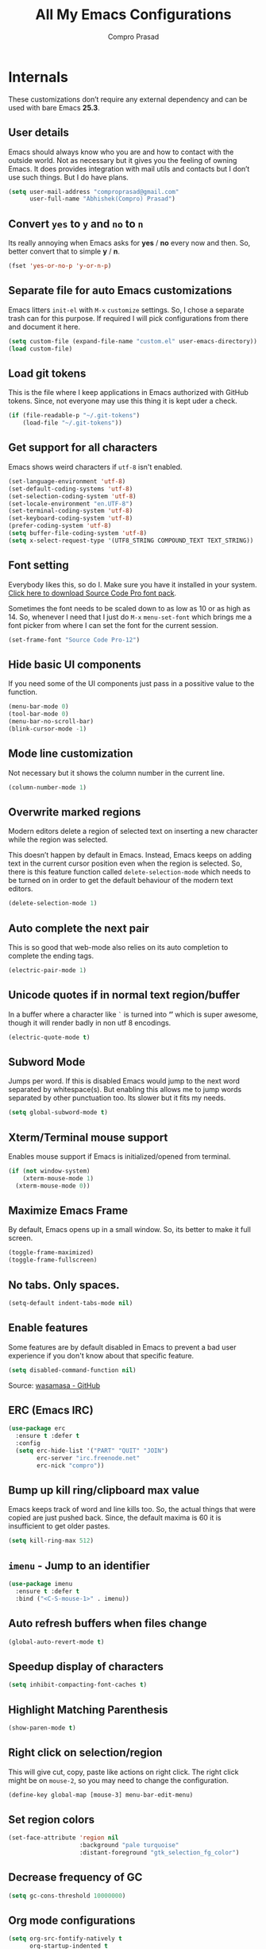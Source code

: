 #+TITLE: All My Emacs Configurations
#+AUTHOR: Compro Prasad
#+STARTUP: logdone
#+STARTUP: indent

* Internals
These customizations don’t require any external dependency and can be
used with bare Emacs *25.3*.
** User details
Emacs should always know who you are and how to contact with the
outside world.  Not as necessary but it gives you the feeling of
owning Emacs. It does provides integration with mail utils and
contacts but I don’t use such things. But I do have plans.
#+BEGIN_SRC emacs-lisp -i
(setq user-mail-address "comproprasad@gmail.com"
      user-full-name "Abhishek(Compro) Prasad")
#+END_SRC

** Convert =yes= to =y= and =no= to =n=
Its really annoying when Emacs asks for *yes* / *no* every now and then. So,
better convert that to simple *y* / *n*.
#+BEGIN_SRC emacs-lisp -i
(fset 'yes-or-no-p 'y-or-n-p)
#+END_SRC

** Separate file for auto Emacs customizations
Emacs litters =init-el= with =M-x= =customize= settings. So, I chose a
separate trash can for this purpose. If required I will pick
configurations from there and document it here.
#+BEGIN_SRC emacs-lisp -i
(setq custom-file (expand-file-name "custom.el" user-emacs-directory))
(load custom-file)
#+END_SRC

** Load git tokens
This is the file where I keep applications in Emacs authorized with
GitHub tokens. Since, not everyone may use this thing it is kept uder
a check.
#+BEGIN_SRC emacs-lisp -i
(if (file-readable-p "~/.git-tokens")
    (load-file "~/.git-tokens"))
#+END_SRC

** Get support for all characters
Emacs shows weird characters if =utf-8= isn't enabled.
#+BEGIN_SRC emacs-lisp -i
(set-language-environment 'utf-8)
(set-default-coding-systems 'utf-8)
(set-selection-coding-system 'utf-8)
(set-locale-environment "en.UTF-8")
(set-terminal-coding-system 'utf-8)
(set-keyboard-coding-system 'utf-8)
(prefer-coding-system 'utf-8)
(setq buffer-file-coding-system 'utf-8)
(setq x-select-request-type '(UTF8_STRING COMPOUND_TEXT TEXT_STRING))
#+END_SRC

** Font setting
Everybody likes this, so do I. Make sure you have it installed in your
system. [[https://fonts.google.com/download?family=Source%20Code%20Pro][Click here to download Source Code Pro font pack]].

Sometimes the font needs to be scaled down to as low as 10 or as high
as 14. So, whenever I need that I just do =M-x= =menu-set-font= which
brings me a font picker from where I can set the font for the current
session.
#+BEGIN_SRC emacs-lisp -i
(set-frame-font "Source Code Pro-12")
#+END_SRC

** Hide basic UI components
If you need some of the UI components just pass in a possitive value to the function.
#+BEGIN_SRC emacs-lisp -i
(menu-bar-mode 0)
(tool-bar-mode 0)
(menu-bar-no-scroll-bar)
(blink-cursor-mode -1)
#+END_SRC

** Mode line customization
Not necessary but it shows the column number in the current line.
#+BEGIN_SRC emacs-lisp -i
(column-number-mode 1)
#+END_SRC

** Overwrite marked regions
Modern editors delete a region of selected text on inserting a new
character while the region was selected.

This doesn’t happen by default in Emacs. Instead, Emacs keeps on
adding text in the current cursor position even when the region is
selected. So, there is this feature function called
=delete-selection-mode= which needs to be turned on in order to get
the default behaviour of the modern text editors.
#+BEGIN_SRC emacs-lisp -i
(delete-selection-mode 1)
#+END_SRC

** Auto complete the next pair
This is so good that web-mode also relies on its auto completion to
complete the ending tags.
#+BEGIN_SRC emacs-lisp -i
(electric-pair-mode 1)
#+END_SRC

** Unicode quotes if in normal text region/buffer
In a buffer where a character like =`= is turned into *‘’* which is
super awesome, though it will render badly in non utf 8 encodings.
#+BEGIN_SRC emacs-lisp -i
(electric-quote-mode t)
#+END_SRC

** Subword Mode
Jumps per word. If this is disabled Emacs would jump to the next word separated
by whitespace(s). But enabling this allows me to jump words separated by other
punctuation too. Its slower but it fits my needs.
#+BEGIN_SRC emacs-lisp -i
(setq global-subword-mode t)
#+END_SRC

** Xterm/Terminal mouse support
Enables mouse support if Emacs is initialized/opened from terminal.
#+BEGIN_SRC emacs-lisp -i
(if (not window-system)
    (xterm-mouse-mode 1)
  (xterm-mouse-mode 0))
#+END_SRC

** Maximize Emacs Frame
By default, Emacs opens up in a small window. So, its better to make it
full screen.
#+BEGIN_SRC emacs-lisp -i
(toggle-frame-maximized)
(toggle-frame-fullscreen)
#+END_SRC

** No tabs. Only spaces.
#+BEGIN_SRC emacs-lisp -i
(setq-default indent-tabs-mode nil)
#+END_SRC

** Enable features
Some features are by default disabled in Emacs to prevent a bad user
experience if you don't know about that specific feature.
#+BEGIN_SRC emacs-lisp -i
(setq disabled-command-function nil)
#+END_SRC
Source: [[https://github.com/wasamasa/dotemacs/blob/master/init.org#enable-every-deactivated-command][wasamasa - GitHub]]

** ERC (Emacs IRC)
#+BEGIN_SRC emacs-lisp -i
(use-package erc
  :ensure t :defer t
  :config
  (setq erc-hide-list '("PART" "QUIT" "JOIN")
        erc-server "irc.freenode.net"
        erc-nick "compro"))
#+END_SRC

** Bump up kill ring/clipboard max value
Emacs keeps track of word and line kills too. So, the actual things
that were copied are just pushed back. Since, the default maxima is 60
it is insufficient to get older pastes.
#+BEGIN_SRC emacs-lisp -i
(setq kill-ring-max 512)
#+END_SRC

** =imenu= - Jump to an identifier
#+BEGIN_SRC emacs-lisp -i
(use-package imenu
  :ensure t :defer t
  :bind ("<C-S-mouse-1>" . imenu))
#+END_SRC

** Auto refresh buffers when files change
#+BEGIN_SRC emacs-lisp -i
(global-auto-revert-mode t)
#+END_SRC

** Speedup display of characters
#+BEGIN_SRC emacs-lisp -i
(setq inhibit-compacting-font-caches t)
#+END_SRC

** Highlight Matching Parenthesis
#+BEGIN_SRC emacs-lisp -i
(show-paren-mode t)
#+END_SRC

** Right click on selection/region
This will give cut, copy, paste like actions on right click. The right
click might be on =mouse-2=, so you may need to change the
configuration.
#+BEGIN_SRC emacs-lisp -i
(define-key global-map [mouse-3] menu-bar-edit-menu)
#+END_SRC

** Set region colors
#+BEGIN_SRC emacs-lisp -i
(set-face-attribute 'region nil
                    :background "pale turquoise"
                    :distant-foreground "gtk_selection_fg_color")
#+END_SRC

** Decrease frequency of GC
#+BEGIN_SRC emacs-lisp -i
(setq gc-cons-threshold 10000000)
#+END_SRC

** Org mode configurations
#+BEGIN_SRC emacs-lisp -i
(setq org-src-fontify-natively t
      org-startup-indented t
      org-src-preserve-indentation t
      org-enforce-todo-dependencies t
      org-enforce-todo-checkbox-dependencies t

      org-ellipsis "⤵"

      org-export-backends '(ascii beamer html latex md)

      org-latex-listings 'minted
      org-latex-packages-alist '(("" "tabu") ("" "minted"))
      org-latex-pdf-process
      '("pdflatex -shell-escape -interaction nonstopmode -output-directory %o %f"
        "pdflatex -shell-escape -interaction nonstopmode -output-directory %o %f"))
#+END_SRC
Source: [[https://github.com/wasamasa/dotemacs/blob/master/init.org#org-mode][wasamasa - GitHub]]

*** Some handy keybindings
#+BEGIN_SRC emacs-lisp -i
(define-key global-map "\C-cl" 'org-store-link)
(define-key global-map "\C-cc" 'org-capture)
;; (define-key global-map "\C-cb" 'org-iswitchb)
(define-key global-map "\C-ca" 'org-agenda)
#+END_SRC

*** Org babel execution engines
#+BEGIN_SRC emacs-lisp -i
(require 'ob-dot)
(require 'ob-shell)
(require 'ob-C)
(require 'ob-shell)
(require 'ob-ruby)
(require 'ob-emacs-lisp)
(require 'ob-python)
(require 'ob-R)
(require 'ob-table)
(require 'ob-latex)
(require 'ob-calc)
(require 'ob-scheme)
(require 'ob-latex)
(require 'ob-matlab)
(require 'ob-java)
#+END_SRC

*** DONE Journals in Org Mode
CLOSED: [2018-04-07 Sat 10:11]
#+BEGIN_SRC emacs-lisp -i
(setq org-capture-templates
      '(
        ("j" "Journal Entry" entry
         (file+datetree "~/Dropbox/programs/notes/journal.org")
         "* %?\n\nSource: %a" :empty-lines 1)

        ;; ... other templates
        ))
#+END_SRC
Source: [[http://www.howardism.org/Technical/Emacs/journaling-org.html]]
** Manage trailing whitespaces
#+BEGIN_SRC emacs-lisp -i
;; Switch off the display of trailing whitespaces in all buffers
(setq-default show-trailing-whitespace nil)
(defun my/set-show-whitespace-mode ()
  "Show white space in current buffer"
  (setq show-trailing-whitespace t))
;; Show whitespaces only in buffers pointing to specific files
(add-hook 'find-file-hook 'my/set-show-whitespace-mode)
;; Remove the trailing whitespaces on save
(add-hook 'before-save-hook 'delete-trailing-whitespace)
#+END_SRC

** DONE Abbrev Mode
#+BEGIN_SRC emacs-lisp -i
(use-package abbrev
  :config
  (if (file-exists-p abbrev-file-name)
      (quietly-read-abbrev-file))
  (if (file-exists-p "./my-abbrev.el")
      (load "./my-abbrev.el")))
#+END_SRC

** Highlight current line
Highlight the line on which the cursor is sitting. This is good for
large table modes like the package lists.
#+BEGIN_SRC emacs-lisp -i
(add-hook 'package-menu-mode-hook 'hl-line-mode)
#+END_SRC

** Browser in Emacs
Now, Emacs users have the option to run a JavaScript enabled web
browser inside of Emacs if Emacs is compiled with ~--with-xwidgets~
configure option. But the defaults are not good to get into the
workflow, so [[https://www.reddit.com/user/tuhdo][tuhdo]] [[https://www.reddit.com/r/emacs/comments/4srze9/watching_youtube_inside_emacs_25/][posted]] about his configuration which is as follows:
#+BEGIN_SRC emacs-lisp -i
(when (fboundp 'xwidget-webkit-browse-url)
  (use-package xwidget
    :defer t
    :bind (:map xwidget-webkit-mode-map
                ([mouse-4] . xwidget-webkit-scroll-down)
                ([mouse-5] . xwidget-webkit-scroll-up)
                ("<up>" . xwidget-webkit-scroll-down)
                ("<down>" . xwidget-webkit-scroll-up)
                ("M-w" . xwidget-webkit-copy-selection-as-kill)
                ("C-c" . xwidget-webkit-copy-selection-as-kill))
    :hook (window-configuration-change-hook
           . (lambda ()
               (when (equal major-mode 'xwidget-webkit-mode)
                 (xwidget-webkit-adjust-size-dispatch))))
    :init
    ;; by default, xwidget reuses previous xwidget window,
    ;; thus overriding your current website, unless a prefix argument
    ;; is supplied
    ;;
    ;; This function always opens a new website in a new window
    (defun xwidget-browse-url-no-reuse (url &optional sessoin)
      (interactive
       (progn
         (require 'browse-url)
         (browse-url-interactive-arg "xwidget-webkit URL: ")))
      (xwidget-webkit-browse-url url t)))
  ;; make xwidget default browser
  (setq browse-url-browser-function
        (lambda (url session)
          (other-window 1)
          (xwidget-browse-url-no-reuse url))))
#+END_SRC

** Theme questions
#+BEGIN_SRC emacs-lisp -i
(setq custom-safe-themes t)
#+END_SRC

** Disable Advertisements
#+BEGIN_SRC emacs-lisp -i
(setq inhibit-startup-screen t)
(defun display-startup-echo-area-message ()
  (message "Let the hacking begin!"))
#+END_SRC
Source: [[https://github.com/wasamasa/dotemacs/blob/master/init.org#disable-advertisements][wasamasa - GitHub]]

** Fix =line-number-mode=
Sometimes the line number in mode line disappears and just shows *??* which is
pretty unhelpful. Thus this configuration fixes that. For more information
checkout the source link.
#+BEGIN_SRC emacs-lisp -i
(setq line-number-display-limit-width 1000000)
#+END_SRC
Source: [[https://github.com/wasamasa/dotemacs/blob/master/init.org#fix-line-number-mode][wasamasa - GitHub]]

** TODO GnuTLS
Don’t know what it is but it seems helpful so I pulled out from their config.
#+BEGIN_SRC emacs-lisp -i
(setq gnutls-min-prime-bits 4096)
#+END_SRC
Source: [[(setq gnutls-min-prime-bits 4096)][wasamasa - GitHub]]

** Better unique buffer names
#+BEGIN_SRC emacs-lisp -i
(setq uniquify-buffer-name-style 'forward)
#+END_SRC
Source: [[https://github.com/wasamasa/dotemacs/blob/master/init.org#unique-buffer-names][wasamasa - GitHub]]

** TODO Allow for multiple Emacs daemons
Although I’m pretty sure I won’t make use of this, I prefer using local TCP
connections over socket files. Another benefit of this setting is that it would
allow me to make use of emacsclient to access a remote Emacs daemon.
#+BEGIN_SRC emacs-lisp -i
(setq server-use-tcp t)
#+END_SRC
Source: [[https://emacs.stackexchange.com/questions/371/how-do-i-use-emacsclient-to-connect-to-a-remote-emacs-instance#380][StackExchange]]

** Save clipboard data of other programs
#+BEGIN_SRC emacs-lisp -i
(setq save-interprogram-paste-before-kill t)
#+END_SRC
Source: [[https://github.com/wasamasa/dotemacs/blob/master/init.org#enable-every-deactivated-command][wasamasa - GitHub]]

** Save History
#+BEGIN_SRC emacs-lisp -i
(setq recentf-max-saved-items 512
      recentf-save-file "~/.emacs.d/recentf"
      history-length 512
      savehist-file "~/.emacs.d/savehist"
      save-place-file "~/.emacs.d/saveplace")
(setq-default save-place t)
#+END_SRC

** =comint=
Here comes another particularly interesting Emacs package. It allows one to
define major modes interacting with a REPL-style process. In other words, it
gives you all kinds of shell and interpreter interaction with common
keybindings, be it for SQL, your favourite programming language or your
shell. Even Emacs itself can be used, try out M-x ielm.

However there’s a couple things that could be improved. One of them is the fact
that by default such buffers are editable. The prompt can be customized easily
to be read-only, the remaining output needs a bit more work.
#+BEGIN_SRC emacs-lisp -i
(setq comint-prompt-read-only t)

(defun my-comint-preoutput-read-only (text)
  (propertize text 'read-only t))

(add-hook 'comint-preoutput-filter-functions
          'my-comint-preoutput-read-only)
#+END_SRC

It's trivial to clear the entire =comint= buffer by temporarily binding
~comint-buffer-maximum-size~ to zero and calling ~comint-truncate-buffer~,
however that's not what I really want.  Usually it's just the output of the last
expression that's been faulty and needs to be cleared by replacing it with a
comment.  The idea itself is taken from [[https://github.com/clojure-emacs/cider/blob/cb3509eb54d3c3369681d73f3218a1493b977e99/cider-repl.el#L640-L655][CIDER]].

#+BEGIN_SRC emacs-lisp
(defun my-comint-last-output-beg ()
  (save-excursion
    (comint-goto-process-mark)
    (while (not (or (eq (get-char-property (point) 'field) 'boundary)
                    (= (point) (point-min))))
      (goto-char (previous-char-property-change (point) (point-min))))
    (if (= (point) (point-min))
        (point)
      (1+ (point)))))

(defun my-comint-last-output-end ()
  (save-excursion
    (comint-goto-process-mark)
    (while (not (or (eq (get-char-property (point) 'font-lock-face)
                        'comint-highlight-prompt)
                    (= (point) (point-min))))
      (goto-char (previous-char-property-change (point) (point-min))))
    (let ((overlay (car (overlays-at (point)))))
      (when (and overlay (eq (overlay-get overlay 'font-lock-face)
                             'comint-highlight-prompt))
        (goto-char (overlay-start overlay))))
    (1- (point))))

(defun my-comint-clear-last-output ()
  (interactive)
  (let ((start (my-comint-last-output-beg))
        (end (my-comint-last-output-end)))
    (let ((inhibit-read-only t))
      (delete-region start end)
      (save-excursion
        (goto-char start)
        (insert (propertize "output cleared"
                            'font-lock-face 'font-lock-comment-face))))))
#+END_SRC

Killed =comint= processes tend to leave an useless buffer around.  Let's kill it
after noticing such an event with a process sentinel.

#+BEGIN_SRC emacs-lisp
(defun my-shell-kill-buffer-sentinel (process event)
  (when (and (memq (process-status process) '(exit signal))
             (buffer-live-p (process-buffer process)))
    (kill-buffer)))

(defun my-kill-process-buffer-on-exit ()
  (set-process-sentinel (get-buffer-process (current-buffer))
                        #'my-shell-kill-buffer-sentinel))

(dolist (hook '(ielm-mode-hook term-exec-hook comint-exec-hook))
  (add-hook hook 'my-kill-process-buffer-on-exit))
#+END_SRC

Recentering feels a bit unintuitive since it goes by the middle first.  I only
need top and bottom commands, for that I'll define my own command and bind it
later.

#+BEGIN_SRC emacs-lisp
(defun my-recenter-top-bottom ()
  (interactive)
  (goto-char (point-max))
  (let ((recenter-positions '(top bottom)))
    (recenter-top-bottom)))
#+END_SRC

Another thing annoying me in comint buffers is that when text is read-only, both
cursor movement and appending to kill ring still happen.  This is less useful
since if you keep holding the keys to delete words, you end up traversing the
entire buffer instead of stopping at the read-only boundaries and pollute the
kill ring.  To remedy that I'll write my own word killing commands in the
typical Emacs user fashion, however I'll not advise the built-ins since who
knows what might possibly be relying on this default behaviour.

#+BEGIN_SRC emacs-lisp
(defun my-kill-word (arg)
  (interactive "p")
  (unless buffer-read-only
    (let ((beg (point))
          (end (save-excursion (forward-word arg) (point)))
          (point (save-excursion (goto-char
                                  (if (> arg 0)
                                      (next-single-char-property-change
                                       (point) 'read-only)
                                    (previous-single-char-property-change
                                     (point) 'read-only)))
                                 (point))))
      (unless (get-char-property (point) 'read-only)
        (if (if (> arg 0) (< point end) (> point end))
            (kill-region beg point)
          (kill-region beg end))))))

(defun my-backward-kill-word (arg)
  (interactive "p")
  (my-kill-word (- arg)))
#+END_SRC

The new functionality introduced has to be bound to keys for convenient use.
Note the remapping of commands.

#+BEGIN_SRC emacs-lisp
(with-eval-after-load 'comint
  (define-key comint-mode-map (kbd "<remap> <kill-word>") 'my-kill-word)
  (define-key comint-mode-map (kbd "<remap> <backward-kill-word>") 'my-backward-kill-word)
  (define-key comint-mode-map (kbd "C-S-l") 'my-comint-clear-last-output)
  (define-key comint-mode-map (kbd "C-l") 'my-recenter-top-bottom))
#+END_SRC

Source: [[https://github.com/wasamasa/dotemacs/blob/master/init.org#comint][wasamasa - GitHub]]

** =shell=
For unknown reasons I get my input echoed back to me.  In other words,
sending =ls= to =shell= echoes my input twice, then the output.
=comint= has a setting that can filter these echoes.

#+BEGIN_SRC emacs-lisp
(defun my-shell-turn-echo-off ()
  (setq comint-process-echoes t))

(add-hook 'shell-mode-hook 'my-shell-turn-echo-off)
#+END_SRC

* Externals (plugins)
These are customizations that require internet access to download and
install emacs lisp extensions.
** Better Defaults
#+BEGIN_SRC emacs-lisp -i
(use-package better-defaults
  :defer t :ensure t)
#+END_SRC

** Some good themes
#+BEGIN_SRC emacs-lisp -i
(use-package monokai-theme   :ensure t :defer t)
(use-package solarized-theme :ensure t :defer t)
(use-package ahungry-theme   :ensure t :defer t)
(use-package zenburn-theme   :ensure t :defer t)
#+END_SRC

** Helm - Autocomplete emacs commands and other stuff
#+BEGIN_SRC emacs-lisp -i
(use-package helm
  :ensure t :defer t
  :bind (("M-x" . helm-M-x)
         ([f8] . helm-find-files)
         ("C-x b" . helm-mini)
         ("M-y" . helm-show-kill-ring)
         ("C-h SPC" . helm-all-mark-rings))
  :init
  (use-package helm-descbinds
    :ensure t :defer t
    :bind (("C-h b" . helm-descbinds))
    :config
    (helm-descbinds-mode 1))
  (use-package helm-ag
    :ensure t :defer t)
  :config
  (require 'helm-config)
  (helm-mode 1)
  (helm-autoresize-mode 1)
  (global-unset-key (kbd "C-x c"))
  (setq helm-M-x-fuzzy-match t
        helm-buffers-fuzzy-matching t
        helm-recentf-fuzzy-match    t))
#+END_SRC

** =yasnippet= - TextMate like snippets
#+BEGIN_SRC emacs-lisp -i
(use-package yasnippet
  :ensure t :defer t
  :init
  (use-package yasnippet-snippets
    :ensure t
    :defer t)
  (yas-global-mode 1))
#+END_SRC
+ Authors:
  - pluskid <pluskid@gmail.com>
  - João Távora <joaotavora@gmail.com>
  - Noam Postavsky <npostavs@gmail.com>
+ Maintainer: Noam Postavsky <npostavs@gmail.com>

** =flycheck= - Syntax check on the fly
Ever wondered to get to know the compilation errors before even
building the project? Yeah these things are already provided in IDEs
so why can’t Emacs do that.

=flymake= was the syntax checker before =flycheck= and it is still now
used by many people. But for me, =flycheck= does much work without
much of configuration or prerequisites like Makefiles.
#+BEGIN_SRC emacs-lisp -i
(use-package flycheck
  :ensure t :defer t
  :hook (prog-mode . flycheck-mode)
  :config
  (add-hook 'c++-mode-hook
            '(lambda ()
               (flycheck-select-checker 'c/c++-gcc)))
  )
#+END_SRC
Including different includes and libraries is a tedious job. So, for C
and C++ development a command line tool called =pkg-config= does the
job of providing a known library’s path and linking flags.

This Emacs package just uses =pkg-config= to provide these flags to
=flycheck= after selecting a library interactively. It also gives
completion of all the know libraries to =pkg-config=.
#+BEGIN_SRC emacs-lisp -i
(use-package flycheck-pkg-config
  :ensure t :defer t)
#+END_SRC
#+BEGIN_SRC emacs-lisp -i
(use-package flycheck-clang-analyzer
  :ensure t :defer t
  :config
  (flycheck-clang-analyzer-setup))
#+END_SRC

** GNU Global - =ggtags=
#+BEGIN_SRC emacs-lisp -i
(use-package ggtags
  :ensure t :defer t
  :hook ((c++-mode c-mode java-mode go-mode) . ggtags-mode))
#+END_SRC

** =magit= - Git Porcelain
#+BEGIN_SRC emacs-lisp -i
(use-package magit
  :ensure t :defer t
  :bind ("C-x g" . 'magit-status)
  :init
  (use-package magithub :ensure t :defer t)
  ;; :hook (magit-post-refresh . diff-hl-magit-post-refresh)
  :config (setq ;; magit-diff-highlight-indentation t
                magit-diff-highlight-trailing t
                magit-diff-paint-whitespace t
                magit-diff-highlight-hunk-body t
                magit-diff-refine-hunk 'all))
#+END_SRC

** Hungry Deletion
Hungry delete is only present in =cc-mode=. What about other
modes. Thus this package from [[https://github.com/nflath][Nathaniel Flath]].
#+BEGIN_SRC emacs-lisp -i
(use-package hungry-delete
  :ensure t :defer t
  :init
  (global-hungry-delete-mode 1))
#+END_SRC

** Web mode
The one and only package which understands a wide range of liquid
templates from [[https://github.com/fxbois][fxbois]].
#+BEGIN_SRC emacs-lisp -i
(use-package web-mode
  :ensure t :defer t
  :mode "\\.\\(html\\|vue\\|htm\\)\\'")
#+END_SRC

** Expand region
The region auto completion without the need of a mouse from [[https://github.com/magnars][Magnar
Sveen]].
#+BEGIN_SRC emacs-lisp -i
(use-package expand-region
  :ensure t :defer t
  :bind (("C-=" . er/expand-region)
         ("C-+" . er/contract-region)))
#+END_SRC

** Project management using =projectile=
The best ever project management tool in Emacs from [[https://github.com/bbatsov/][Bozhidar Batsov]].
#+BEGIN_SRC emacs-lisp -i
(use-package projectile
  :ensure t :defer t
  :bind-keymap ("C-c p" . projectile-command-map)
  :init
  (use-package helm-projectile
    :ensure t
    :defer t
    :init
    (helm-projectile-on))
  :config
  (projectile-mode 1))
#+END_SRC

** Complete anything(=company=)
The code completion framework that is easy to work with.
#+BEGIN_SRC emacs-lisp -i
(use-package company
  :ensure t :defer t
  :init
  (use-package company-jedi :ensure t)
  (use-package company-tern :ensure t)
  (use-package company-flx :ensure t)
  (add-hook 'python-mode-hook 'company-jedi-start)
  (add-hook 'js-mode-hook 'tern-mode)
  (add-to-list 'company-backends 'company-tern)
  (setq company-idle-delay 0.1
        company-minimum-prefix-length 1
        company-selection-wrap-around t
        company-show-numbers t
        company-require-match 'never
        company-dabbrev-downcase nil
        company-dabbrev-ignore-case t
        company-backends '(company-jedi company-nxml
                                        company-css company-capf
                                        (company-dabbrev-code company-keywords)
                                        company-files company-dabbrev)
        company-jedi-python-bin "python")
  :config
  (company-flx-mode +1))
#+END_SRC

*** C/C++ completion
#+BEGIN_SRC emacs-lisp -i
(use-package company-irony
  :ensure t :defer t
  :init
  (global-company-mode 1))
#+END_SRC

** Better window switching
By default it is tedious to switch windows using =C-x o= repeatedly.
#+BEGIN_SRC emacs-lisp -i
(use-package ace-window
  :ensure t :defer t
  :bind ("M-\\" . ace-window))
#+END_SRC

** Auto completion for keyboard shortcuts
We all know Emacs has many weird shortcuts. This package from [[https://github.com/justbur][Justin
Burkett]] solves this problem.
#+BEGIN_SRC emacs-lisp -i
(use-package which-key
  :ensure t :defer t
  :init
  (which-key-mode 1))
#+END_SRC

** TODO Tabs?
Here it is from [[https://github.com/Alexander-Miller][Alexander Miller]].
#+BEGIN_SRC emacs-lisp -i
;; Sorry, it is empty for now. I am yet deciding on what to use.
#+END_SRC

** Sidebar containing project
Good for browsing through a project from [[https://github.com/Alexander-Miller][Alexander Miller]].
#+BEGIN_SRC emacs-lisp -i
(use-package treemacs-projectile
  :ensure t :defer t
  :bind (([f5] . treemacs)
         ([f6] . treemacs-projectile)))
#+END_SRC

** Multiple cursors is here too
#+BEGIN_SRC emacs-lisp -i
(use-package multiple-cursors
  :ensure t :defer t
  :bind (("M-/" . mc--mark-symbol-at-point)
         ("C-S-c" . mc/edit-lines)
         ("M-S-<up>" . mc/mark-previous-like-this)
         ("M-<up>" . mc/skip-to-previous-like-this)
         ("M-S-<down>" . mc/mark-next-like-this)
         ("M-<down>" . mc/skip-to-next-like-this)
         ("C-c C-<" . mc/mark-all-like-this)
         ("M-S-<mouse-1>" . mc/add-cursor-on-click)
         ("M-S-<mouse-2>" . mc/add-cursor-on-click)
         ("M-S-<mouse-3>" . mc/add-cursor-on-click)))
#+END_SRC
/Author: Magnar Sveen <magnars@gmail.com>/

** Rename identifiers in a buffer
#+BEGIN_SRC emacs-lisp -i
(use-package iedit
  :ensure t :defer t)
#+END_SRC

** PDF tools in Emacs
#+BEGIN_SRC emacs-lisp -i
(use-package pdf-tools
  :defer t :ensure t
  :init
  (pdf-tools-install))
#+END_SRC

** Highlight diffs
This helps to highlight diffs in Emacs if the file is under version
control.
#+BEGIN_SRC emacs-lisp -i
(use-package diff-hl
  :defer t :ensure t
  :hook (prog-mode . diff-hl-mode)
  :init (progn
          (setq diff-hl-side 'right)
          (diff-hl-margin-mode t)))
          ;;(diff-hl-flydiff-mode t)))
#+END_SRC

** GitHubGist integration
Enables me to edit and upload new gists to GitHub. Might need a
setup. For me it worked without any setup.
#+BEGIN_SRC emacs-lisp -i
(use-package gist
  :defer t :ensure t)
#+END_SRC

** Undo and Redo - Undo Tree
#+BEGIN_SRC emacs-lisp -i
(use-package undo-tree
  :ensure t :defer t
  :init (global-undo-tree-mode 1)
  :config (defalias 'redo 'undo-tree-visualize)
  :bind (("C-z" . undo)     ; Zap to character isn't helpful
         ("C-S-z" . undo-tree-visualize)))
#+END_SRC

** Visual Regular Expressions
#+BEGIN_SRC emacs-lisp -i
(use-package visual-regexp :ensure t :defer t)
(use-package visual-regexp-steroids :ensure t :defer t)
#+END_SRC

** TODO Smart Mode Line
#+BEGIN_SRC emacs-lisp -i
(use-package smart-mode-line
  :ensure t :defer t
  :init
  (setq sml/theme 'dark
        sml/mode-width 'full
        sml/name-width '(0 . 30)
        sml/replacer-regexp-list '(("^~/org/" ":O:")
                                   ("^~/\\.emacs\\.d/" ":ED:"))
        rm-blacklist ".*")
  (sml/setup))
#+END_SRC
Source: [[https://github.com/wasamasa/dotemacs/blob/master/init.org#improve-the-mode-line][wasamasa - GitHub]]

** =cmake-ide=
#+BEGIN_SRC emacs-lisp -i
(use-package cmake-ide
  :ensure t :defer t
  :init
  (cmake-ide-setup))
#+END_SRC

** Edit Elisp lists interactively
#+BEGIN_SRC emacs-lisp -i
(use-package refine
  :ensure t :defer t)
#+END_SRC
Source: [[https://github.com/Wilfred/refine][refine - GitHub]]

** Better Help system in Emacs
#+BEGIN_SRC emacs-lisp -i
(use-package helpful
  :ensure t :defer t
  :bind
  (("C-h f" . helpful-callable)
   ("C-h v" . helpful-variable)
   ("C-h k" . helpful-key)))
#+END_SRC

** TODO format all languages
#+BEGIN_SRC emacs-lisp -i
(use-package format-all
  :ensure t :defer t)
#+END_SRC

** move text
#+BEGIN_SRC emacs-lisp -i
(use-package move-text
  :defer t :ensure t
  :bind (([C-up] . move-text-up)
         ([C-down] . move-text-down)))
#+END_SRC

** avy - jump
#+BEGIN_SRC emacs-lisp -i
(use-package avy
  :defer t :ensure t
  :bind (("C-M-, C-M-," . avy-goto-char)
         ("C-M-, ," . avy-goto-char)
         ("C-M-, C-M-." . avy-goto-char-2)
         ("C-M-, ." . avy-goto-char-2)
         ("C-M-, C-M-p" . avy-goto-char-2-above)
         ("C-M-, p" . avy-goto-char-2-above)
         ("C-M-, C-M-n" . avy-goto-char-2-below)
         ("C-M-, n" . avy-goto-char-2-below)
         ("C-M-, C-M-l" . avy-goto-char-in-line)
         ("C-M-, l" . avy-goto-char-in-line)
         ("C-M-, C-M-S-l" . avy-goto-line)
         ("C-M-, C-S-l" . avy-goto-line)
         ("C-M-, S-l" . avy-goto-line)))
#+END_SRC

* Custom Elisp
** Way to learn to use Emacs keybindings
It will do near about the same thing but its not what you wanted to happen.
So, its easier to use C-p, C-n, C-b and C-f in this case.
#+BEGIN_SRC emacs-lisp -i
(defun use-emacs-keybindings ()
  "Set up, down, left and right keys to scroll text instead of
  move the cursor."
  (interactive)
  (global-set-key [up] '(lambda () (interactive) (scroll-down 1)))
  (global-set-key [down] '(lambda () (interactive) (scroll-up 1)))
  (global-set-key [left] '(lambda () (interactive) (scroll-right 1)))
  (global-set-key [right] '(lambda () (interactive) (scroll-left 1))))
(defun use-normal-keybindings ()
  "Set up, down, left and right keys to move the cursor instead
  of scrolling the text."
  (interactive)
  (global-set-key [up] 'previous-line)
  (global-set-key [down] 'next-line)
  (global-set-key [left] 'backward-char)
  (global-set-key [right] 'forward-char))
(use-emacs-keybindings)
#+END_SRC

** Dedicated window toggle
Make a window dedicated to a buffer.
#+BEGIN_SRC emacs-lisp -i
(defun toggle-dedicated-window (&optional window)
  "Toggle the option of a buffer being dedicated to a window or not."
  (interactive)
  (if (null window)
      (setq window (selected-window)))
  (message
   (if (set-window-dedicated-p window
                               (not (window-dedicated-p window)))
       "Window '%s' is dedicated"
     "Window '%s' is normal") (current-buffer)))

(global-set-key (kbd "C-M-z") 'toggle-dedicated-window)
#+END_SRC

** =eshell= clear buffer
Clear eshell buffer using =C-l=.
#+BEGIN_SRC emacs-lisp -i
(defun clear-buffer (func)
  "Execute FUNC after clearing buffer."
  (let ((inhibit-read-only t))
    (erase-buffer)
    (funcall func)))
(defun eshell-clear-buffer ()
  "Clear terminal."
  (interactive)
  (clear-buffer 'eshell-send-input))
(add-hook 'eshell-mode-hook
          '(lambda()
             (local-set-key (kbd "C-l") 'eshell-clear-buffer)))
#+END_SRC

** Timestamp
#+BEGIN_SRC emacs-lisp -i
(defun insert-date ()
  "Insert current date yyyy-mm-dd."
  (interactive)
  (insert (format-time-string "[Timestamp: %c]")))
#+END_SRC

** Set alpha/transparency of frame
#+BEGIN_SRC emacs-lisp -i
(defun set-frame-alpha (arg &optional active)
  (interactive "nEnter alpha value (1-100): \np")
  (let* ((elt (assoc 'alpha default-frame-alist))
         (old (frame-parameter nil 'alpha))
         (new (cond ((atom old)     `(,arg ,arg))
                    ((eql 1 active) `(,arg ,(cadr old)))
                    (t              `(,(car old) ,arg)))))
    (if elt (setcdr elt new) (push `(alpha ,@new) default-frame-alist))
    (set-frame-parameter nil 'alpha new)))
(global-set-key (kbd "C-c t") 'set-frame-alpha)
#+END_SRC
Source: [[https://stackoverflow.com/questions/2935520/how-to-set-a-key-binding-to-make-emacs-as-transparent-opaque-as-i-want/2936169#2936169][StackOverflow]]
